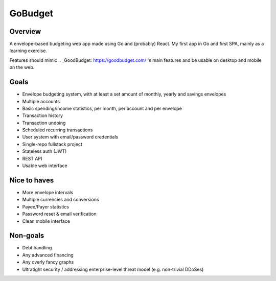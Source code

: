 GoBudget
========
Overview
--------
A envelope-based budgeting web app made using Go and (probably) React. My first app in Go and
first SPA, mainly as a learning exercise.

Features should mimic .. _GoodBudget: https://goodbudget.com/ 's main features and
be usable on desktop and mobile on the web.

Goals
-----
- Envelope budgeting system, with at least a set amount of monthly, yearly and
  savings envelopes
- Multiple accounts
- Basic spending/income statistics, per month, per account and per envelope
- Transaction history
- Transaction undoing
- Scheduled recurring transactions
- User system with email/password credentials

- Single-repo fullstack project
- Stateless auth (JWT)
- REST API
- Usable web interface


Nice to haves
-------------
- More envelope intervals
- Multiple currencies and conversions
- Payee/Payer statistics
- Password reset & email verification
- Clean mobile interface


Non-goals
---------
- Debt handling
- Any advanced financing
- Any overly fancy graphs
- Ultratight security / addressing enterprise-level threat model (e.g. non-trivial DDoSes)
